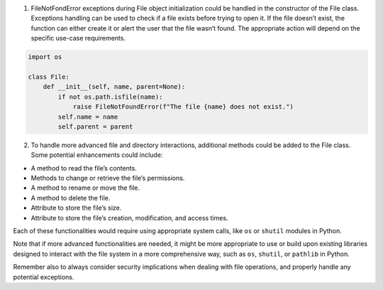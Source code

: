 1. FileNotFondError exceptions during File object initialization could
   be handled in the constructor of the File class. Exceptions handling
   can be used to check if a file exists before trying to open it. If
   the file doesn’t exist, the function can either create it or alert
   the user that the file wasn’t found. The appropriate action will
   depend on the specific use-case requirements.

.. code:: python

   import os

   class File:
       def __init__(self, name, parent=None):
           if not os.path.isfile(name):
               raise FileNotFoundError(f"The file {name} does not exist.")
           self.name = name
           self.parent = parent 

2. To handle more advanced file and directory interactions, additional
   methods could be added to the File class. Some potential enhancements
   could include:

-  A method to read the file’s contents.
-  Methods to change or retrieve the file’s permissions.
-  A method to rename or move the file.
-  A method to delete the file.
-  Attribute to store the file’s size.
-  Attribute to store the file’s creation, modification, and access
   times.

Each of these functionalities would require using appropriate system
calls, like ``os`` or ``shutil`` modules in Python.

Note that if more advanced functionalities are needed, it might be more
appropriate to use or build upon existing libraries designed to interact
with the file system in a more comprehensive way, such as ``os``,
``shutil``, or ``pathlib`` in Python.

Remember also to always consider security implications when dealing with
file operations, and properly handle any potential exceptions.
